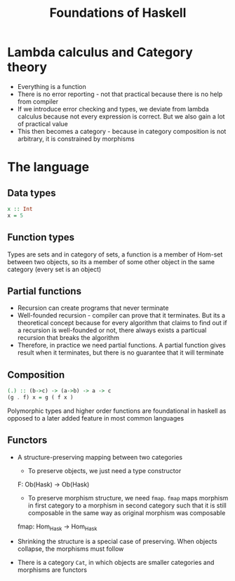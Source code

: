 #+TITLE: Foundations of Haskell

* Lambda calculus and Category theory
- Everything is a function
- There is no error reporting - not that practical because there is no help from compiler
- If we introduce error checking and types, we deviate from lambda calculus because not every expression is correct. But we also gain a lot of practical value
- This then becomes a category - because in category composition is not arbitrary, it is constrained by morphisms
* The language
** Data types
#+BEGIN_SRC haskell
x :: Int
x = 5
#+END_SRC
** Function types
Types are sets and in category of sets, a function is a member of Hom-set between two objects, so its a member of some other object in the same category (every set is an object)
** Partial functions
- Recursion can create programs that never terminate
- Well-founded recursion - compiler can prove that it terminates. But its a theoretical concept because for every algorithm that claims to find out if a recursion is well-founded or not, there always exists a particual recursion that breaks the algorithm
- Therefore, in practice we need partial functions. A partial function gives result when it terminates, but there is no guarantee that it will terminate
** Composition
#+BEGIN_SRC haskell
(.) :: (b->c) -> (a->b) -> a -> c
(g . f) x = g ( f x )
#+END_SRC
Polymorphic types and higher order functions are foundational in haskell as opposed to a later added feature in most common languages
** Functors
- A structure-preserving mapping between two categories
  + To preserve objects, we just need a type constructor

  F: Ob(Hask) \to Ob(Hask)

  + To preserve morphism structure, we need ~fmap~. ~fmap~ maps morphism in first category to a morphism in second category such that it is still composable in the same way as original morphism was composable

  fmap: Hom_{Hask} \to Hom_{Hask}

- Shrinking the structure is a special case of preserving. When objects collapse, the morphisms must follow
- There is a category =Cat=, in which objects are smaller categories and morphisms are functors
